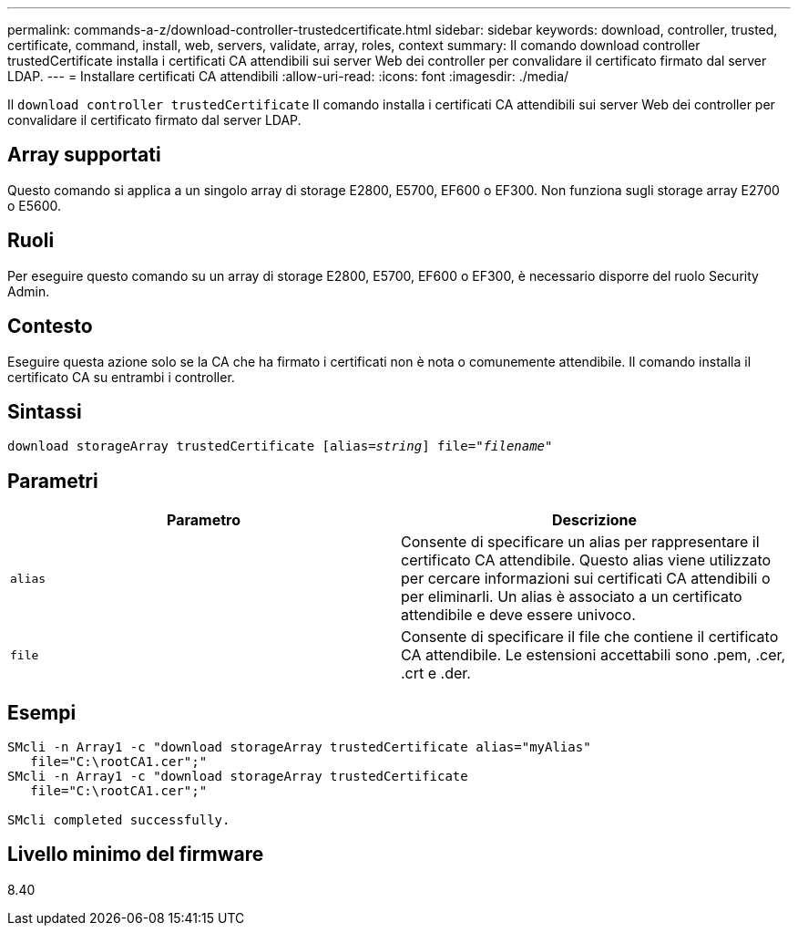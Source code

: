 ---
permalink: commands-a-z/download-controller-trustedcertificate.html 
sidebar: sidebar 
keywords: download, controller, trusted, certificate, command, install, web, servers, validate, array, roles, context 
summary: Il comando download controller trustedCertificate installa i certificati CA attendibili sui server Web dei controller per convalidare il certificato firmato dal server LDAP. 
---
= Installare certificati CA attendibili
:allow-uri-read: 
:icons: font
:imagesdir: ./media/


[role="lead"]
Il `download controller trustedCertificate` Il comando installa i certificati CA attendibili sui server Web dei controller per convalidare il certificato firmato dal server LDAP.



== Array supportati

Questo comando si applica a un singolo array di storage E2800, E5700, EF600 o EF300. Non funziona sugli storage array E2700 o E5600.



== Ruoli

Per eseguire questo comando su un array di storage E2800, E5700, EF600 o EF300, è necessario disporre del ruolo Security Admin.



== Contesto

Eseguire questa azione solo se la CA che ha firmato i certificati non è nota o comunemente attendibile. Il comando installa il certificato CA su entrambi i controller.



== Sintassi

[listing, subs="+macros"]
----

pass:quotes[download storageArray trustedCertificate [alias=_string_]] pass:quotes[file="_filename_"]
----


== Parametri

|===
| Parametro | Descrizione 


 a| 
`alias`
 a| 
Consente di specificare un alias per rappresentare il certificato CA attendibile. Questo alias viene utilizzato per cercare informazioni sui certificati CA attendibili o per eliminarli. Un alias è associato a un certificato attendibile e deve essere univoco.



 a| 
`file`
 a| 
Consente di specificare il file che contiene il certificato CA attendibile. Le estensioni accettabili sono .pem, .cer, .crt e .der.

|===


== Esempi

[listing]
----

SMcli -n Array1 -c "download storageArray trustedCertificate alias="myAlias"
   file="C:\rootCA1.cer";"
SMcli -n Array1 -c "download storageArray trustedCertificate
   file="C:\rootCA1.cer";"

SMcli completed successfully.
----


== Livello minimo del firmware

8.40
